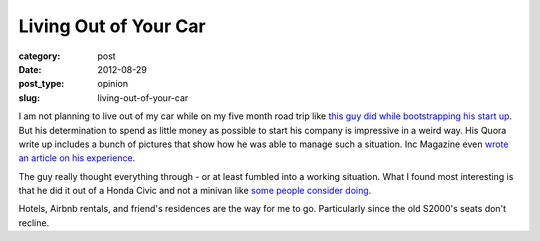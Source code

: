 Living Out of Your Car
======================

:category: post
:date: 2012-08-29
:post_type: opinion
:slug: living-out-of-your-car

I am not planning to live out of my car while on my five month road trip like
`this guy did while bootstrapping his start up <http://www.quora.com/Would-becoming-homeless-be-a-good-strategy-to-cut-costs-1>`_. But his determination
to spend as little money as possible to start his company is impressive 
in a weird way. His Quora write up includes a bunch of pictures that show
how he was able to manage such a situation. Inc Magazine even 
`wrote an article on his experience <http://www.inc.com/magazine/201207/leigh-buchanan/the-leanest-startup-kurt-varner-dailytoaster.html>`_.

The guy really thought everything through - or at least fumbled into
a working situation. What I found most interesting is that he did it
out of a Honda Civic and not a minivan like `some people consider doing <http://boards.adultswim.com/t5/Babbling/i-am-seriously-considering-living-out-of-a-minivan/td-p/60020874>`_.

Hotels, Airbnb rentals, and friend's residences are the way for me to go.
Particularly since the old S2000's seats don't recline.
